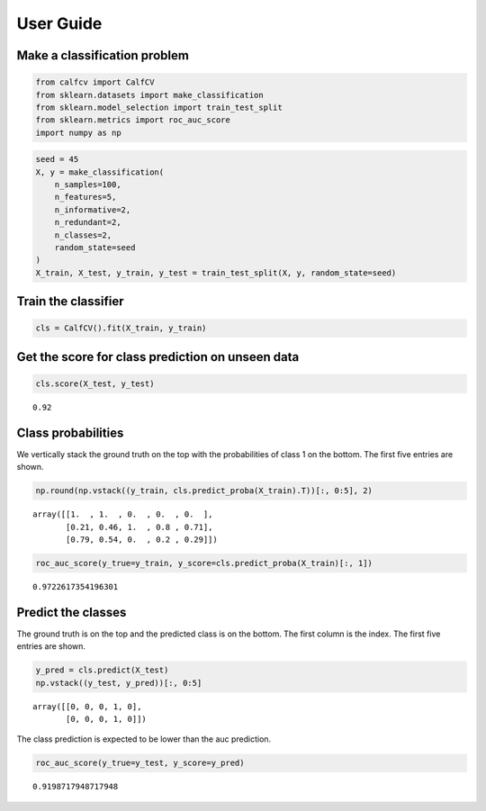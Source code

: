 .. title:: User guide : contents

.. _user_guide:

User Guide
==========

Make a classification problem
^^^^^^^^^^^^^^^^^^^^^^^^^^^^^

.. code:: ipython2

    from calfcv import CalfCV
    from sklearn.datasets import make_classification
    from sklearn.model_selection import train_test_split
    from sklearn.metrics import roc_auc_score
    import numpy as np

.. code:: ipython2

    seed = 45
    X, y = make_classification(
        n_samples=100,
        n_features=5,
        n_informative=2,
        n_redundant=2,
        n_classes=2,
        random_state=seed
    )
    X_train, X_test, y_train, y_test = train_test_split(X, y, random_state=seed)

Train the classifier
^^^^^^^^^^^^^^^^^^^^

.. code:: ipython2

    cls = CalfCV().fit(X_train, y_train)

Get the score for class prediction on unseen data
^^^^^^^^^^^^^^^^^^^^^^^^^^^^^^^^^^^^^^^^^^^^^^^^^

.. code:: ipython2

    cls.score(X_test, y_test)




.. parsed-literal::

    0.92



Class probabilities
^^^^^^^^^^^^^^^^^^^

We vertically stack the ground truth on the top with the probabilities
of class 1 on the bottom. The first five entries are shown.

.. code:: ipython2

    np.round(np.vstack((y_train, cls.predict_proba(X_train).T))[:, 0:5], 2)




.. parsed-literal::

    array([[1.  , 1.  , 0.  , 0.  , 0.  ],
           [0.21, 0.46, 1.  , 0.8 , 0.71],
           [0.79, 0.54, 0.  , 0.2 , 0.29]])



.. code:: ipython2

    roc_auc_score(y_true=y_train, y_score=cls.predict_proba(X_train)[:, 1])




.. parsed-literal::

    0.9722617354196301



Predict the classes
^^^^^^^^^^^^^^^^^^^

The ground truth is on the top and the predicted class is on the bottom.
The first column is the index. The first five entries are shown.

.. code:: ipython2

    y_pred = cls.predict(X_test)
    np.vstack((y_test, y_pred))[:, 0:5]




.. parsed-literal::

    array([[0, 0, 0, 1, 0],
           [0, 0, 0, 1, 0]])



The class prediction is expected to be lower than the auc prediction.

.. code:: ipython2

    roc_auc_score(y_true=y_test, y_score=y_pred)




.. parsed-literal::

    0.9198717948717948


